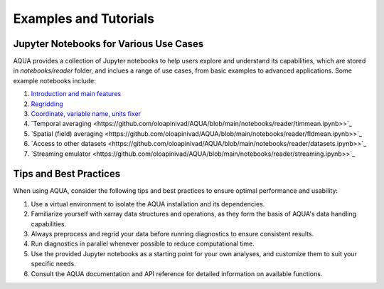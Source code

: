 Examples and Tutorials
======================

Jupyter Notebooks for Various Use Cases
---------------------------------------

AQUA provides a collection of Jupyter notebooks to help users explore and understand its capabilities, which are stored in `notebooks/reader` folder, and 
inclues a range of use cases, from basic examples to advanced applications. Some example notebooks include:

1. `Introduction and main features <https://github.com/oloapinivad/AQUA/blob/main/notebooks/reader/main.ipynb>`_
2. `Regridding <https://github.com/oloapinivad/AQUA/blob/main/notebooks/reader/regrid.ipynb>`_
3. `Coordinate, variable name, units fixer <https://github.com/oloapinivad/AQUA/blob/main/notebooks/reader/fixer.ipynb>`_
4. `Temporal averaging  <https://github.com/oloapinivad/AQUA/blob/main/notebooks/reader/timmean.ipynb>>`_
5. `Spatial (field) averaging <https://github.com/oloapinivad/AQUA/blob/main/notebooks/reader/fldmean.ipynb>>`_
6. `Access to other datasets <https://github.com/oloapinivad/AQUA/blob/main/notebooks/reader/datasets.ipynb>>`_
7. `Streaming emulator <https://github.com/oloapinivad/AQUA/blob/main/notebooks/reader/streaming.ipynb>>`_

Tips and Best Practices
-----------------------

When using AQUA, consider the following tips and best practices to ensure optimal performance and usability:

1. Use a virtual environment to isolate the AQUA installation and its dependencies.
2. Familiarize yourself with xarray data structures and operations, as they form the basis of AQUA's data handling capabilities.
3. Always preprocess and regrid your data before running diagnostics to ensure consistent results.
4. Run diagnostics in parallel whenever possible to reduce computational time.
5. Use the provided Jupyter notebooks as a starting point for your own analyses, and customize them to suit your specific needs.
6. Consult the AQUA documentation and API reference for detailed information on available functions.
